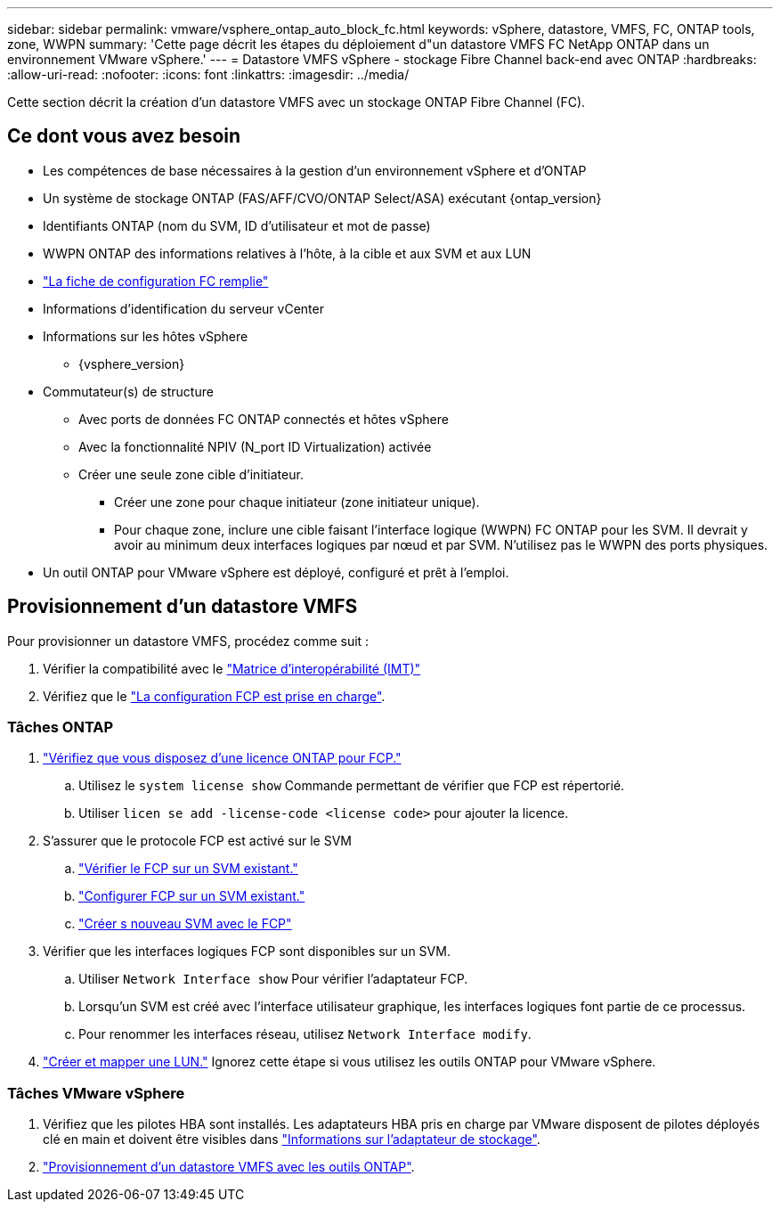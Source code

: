 ---
sidebar: sidebar 
permalink: vmware/vsphere_ontap_auto_block_fc.html 
keywords: vSphere, datastore, VMFS, FC, ONTAP tools, zone, WWPN 
summary: 'Cette page décrit les étapes du déploiement d"un datastore VMFS FC NetApp ONTAP dans un environnement VMware vSphere.' 
---
= Datastore VMFS vSphere - stockage Fibre Channel back-end avec ONTAP
:hardbreaks:
:allow-uri-read: 
:nofooter: 
:icons: font
:linkattrs: 
:imagesdir: ../media/


[role="lead"]
Cette section décrit la création d'un datastore VMFS avec un stockage ONTAP Fibre Channel (FC).



== Ce dont vous avez besoin

* Les compétences de base nécessaires à la gestion d'un environnement vSphere et d'ONTAP
* Un système de stockage ONTAP (FAS/AFF/CVO/ONTAP Select/ASA) exécutant {ontap_version}
* Identifiants ONTAP (nom du SVM, ID d'utilisateur et mot de passe)
* WWPN ONTAP des informations relatives à l'hôte, à la cible et aux SVM et aux LUN
* link:++https://docs.netapp.com/ontap-9/topic/com.netapp.doc.exp-fc-esx-cpg/GUID-429C4DDD-5EC0-4DBD-8EA8-76082AB7ADEC.html++["La fiche de configuration FC remplie"]
* Informations d'identification du serveur vCenter
* Informations sur les hôtes vSphere
+
** {vsphere_version}


* Commutateur(s) de structure
+
** Avec ports de données FC ONTAP connectés et hôtes vSphere
** Avec la fonctionnalité NPIV (N_port ID Virtualization) activée
** Créer une seule zone cible d'initiateur.
+
*** Créer une zone pour chaque initiateur (zone initiateur unique).
*** Pour chaque zone, inclure une cible faisant l'interface logique (WWPN) FC ONTAP pour les SVM. Il devrait y avoir au minimum deux interfaces logiques par nœud et par SVM. N'utilisez pas le WWPN des ports physiques.




* Un outil ONTAP pour VMware vSphere est déployé, configuré et prêt à l'emploi.




== Provisionnement d'un datastore VMFS

Pour provisionner un datastore VMFS, procédez comme suit :

. Vérifier la compatibilité avec le https://mysupport.netapp.com/matrix["Matrice d'interopérabilité (IMT)"]
. Vérifiez que le link:++https://docs.netapp.com/ontap-9/topic/com.netapp.doc.exp-fc-esx-cpg/GUID-7D444A0D-02CE-4A21-8017-CB1DC99EFD9A.html++["La configuration FCP est prise en charge"].




=== Tâches ONTAP

. link:++https://docs.netapp.com/ontap-9/topic/com.netapp.doc.dot-cm-cmpr-980/system__license__show.html++["Vérifiez que vous disposez d'une licence ONTAP pour FCP."]
+
.. Utilisez le `system license show` Commande permettant de vérifier que FCP est répertorié.
.. Utiliser `licen  se add -license-code <license code>` pour ajouter la licence.


. S'assurer que le protocole FCP est activé sur le SVM
+
.. link:++https://docs.netapp.com/ontap-9/topic/com.netapp.doc.exp-fc-esx-cpg/GUID-1C31DF2B-8453-4ED0-952A-DF68C3D8B76F.html++["Vérifier le FCP sur un SVM existant."]
.. link:++https://docs.netapp.com/ontap-9/topic/com.netapp.doc.exp-fc-esx-cpg/GUID-D322649F-0334-4AD7-9700-2A4494544CB9.html++["Configurer FCP sur un SVM existant."]
.. link:++https://docs.netapp.com/ontap-9/topic/com.netapp.doc.exp-fc-esx-cpg/GUID-0FCB46AA-DA18-417B-A9EF-B6A665DB77FC.html++["Créer s nouveau SVM avec le FCP"]


. Vérifier que les interfaces logiques FCP sont disponibles sur un SVM.
+
.. Utiliser `Network Interface show` Pour vérifier l'adaptateur FCP.
.. Lorsqu'un SVM est créé avec l'interface utilisateur graphique, les interfaces logiques font partie de ce processus.
.. Pour renommer les interfaces réseau, utilisez `Network Interface modify`.


. link:++https://docs.netapp.com/ontap-9/topic/com.netapp.doc.dot-cm-sanag/GUID-D4DAC7DB-A6B0-4696-B972-7327EE99FD72.html++["Créer et mapper une LUN."] Ignorez cette étape si vous utilisez les outils ONTAP pour VMware vSphere.




=== Tâches VMware vSphere

. Vérifiez que les pilotes HBA sont installés. Les adaptateurs HBA pris en charge par VMware disposent de pilotes déployés clé en main et doivent être visibles dans link:++https://docs.vmware.com/en/VMware-vSphere/7.0/com.vmware.vsphere.storage.doc/GUID-ED20B7BE-0D1C-4BF7-85C9-631D45D96FEC.html++["Informations sur l'adaptateur de stockage"].
. link:++https://docs.netapp.com/vapp-98/topic/com.netapp.doc.vsc-iag/GUID-D7CAD8AF-E722-40C2-A4CB-5B4089A14B00.html++["Provisionnement d'un datastore VMFS avec les outils ONTAP"].

